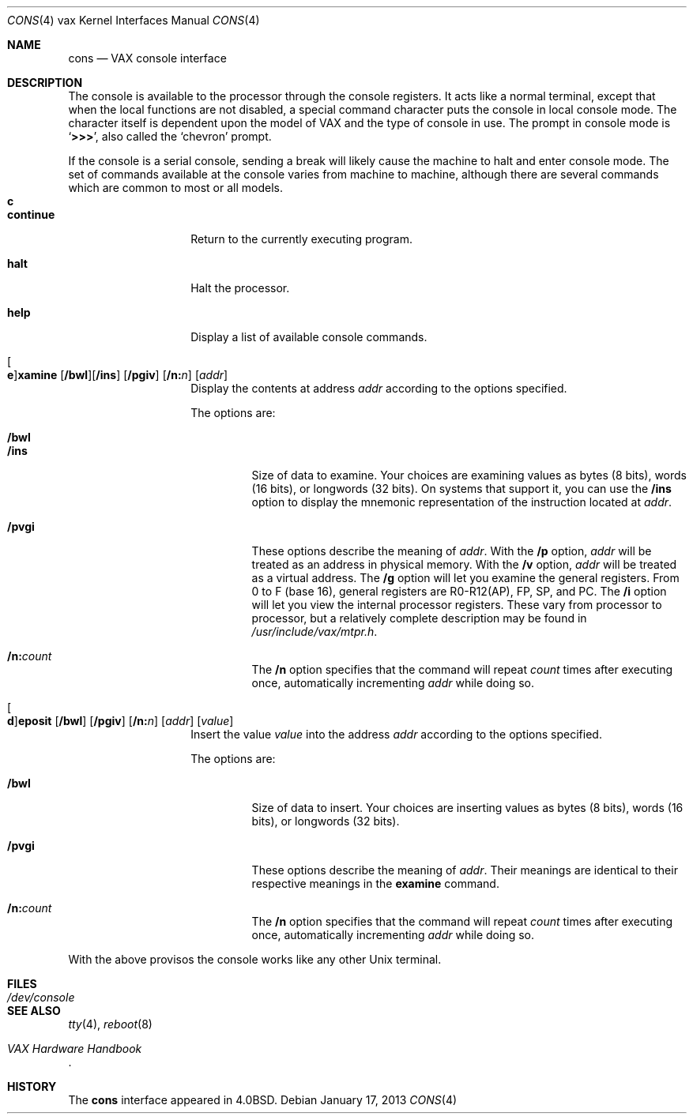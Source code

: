 .\"	$OpenBSD: src/share/man/man4/man4.vax/cons.4,v 1.13 2013/08/14 06:32:33 jmc Exp $
.\"
.\" Copyright (c) 1980, 1991 Regents of the University of California.
.\" All rights reserved.
.\"
.\" Redistribution and use in source and binary forms, with or without
.\" modification, are permitted provided that the following conditions
.\" are met:
.\" 1. Redistributions of source code must retain the above copyright
.\"    notice, this list of conditions and the following disclaimer.
.\" 2. Redistributions in binary form must reproduce the above copyright
.\"    notice, this list of conditions and the following disclaimer in the
.\"    documentation and/or other materials provided with the distribution.
.\" 3. Neither the name of the University nor the names of its contributors
.\"    may be used to endorse or promote products derived from this software
.\"    without specific prior written permission.
.\"
.\" THIS SOFTWARE IS PROVIDED BY THE REGENTS AND CONTRIBUTORS ``AS IS'' AND
.\" ANY EXPRESS OR IMPLIED WARRANTIES, INCLUDING, BUT NOT LIMITED TO, THE
.\" IMPLIED WARRANTIES OF MERCHANTABILITY AND FITNESS FOR A PARTICULAR PURPOSE
.\" ARE DISCLAIMED.  IN NO EVENT SHALL THE REGENTS OR CONTRIBUTORS BE LIABLE
.\" FOR ANY DIRECT, INDIRECT, INCIDENTAL, SPECIAL, EXEMPLARY, OR CONSEQUENTIAL
.\" DAMAGES (INCLUDING, BUT NOT LIMITED TO, PROCUREMENT OF SUBSTITUTE GOODS
.\" OR SERVICES; LOSS OF USE, DATA, OR PROFITS; OR BUSINESS INTERRUPTION)
.\" HOWEVER CAUSED AND ON ANY THEORY OF LIABILITY, WHETHER IN CONTRACT, STRICT
.\" LIABILITY, OR TORT (INCLUDING NEGLIGENCE OR OTHERWISE) ARISING IN ANY WAY
.\" OUT OF THE USE OF THIS SOFTWARE, EVEN IF ADVISED OF THE POSSIBILITY OF
.\" SUCH DAMAGE.
.\"
.\"     from: @(#)cons.4	6.3 (Berkeley) 3/27/91
.\"
.Dd $Mdocdate: January 17 2013 $
.Dt CONS 4 vax
.Os
.Sh NAME
.Nm cons
.Nd VAX console interface
.Sh DESCRIPTION
The console is available to the processor through the console registers.
It acts like a normal terminal, except that when the local functions are
not disabled, a special command character puts the console in local console
mode.
The character itself is dependent upon the model of VAX and the type
of console in use.
The prompt in console mode is
.Sq Li >>> ,
also called the
.Sq chevron
prompt.
.Pp
If the console is a serial console, sending a break will likely cause the
machine to halt and enter console mode.
The set of commands available at the console varies from machine to machine,
although there are several commands which are common to most or all models.
.Bl -tag -width continue -compact -offset 4n
.It Ic c
.It Ic continue
Return to the currently executing program.
.Pp
.It Ic halt
Halt the processor.
.Pp
.It Ic help
Display a list of available console commands.
.Pp
.It Xo
.Oo Ic e Oc Ns
.Ic xamine
.Op Cm /bwl Ns
.Op Cm /ins
.Op Cm /pgiv
.Op Cm /n: Ns Ar n
.Op Ar addr
.Xc
Display the contents at address
.Ar addr
according to the options specified.
.Pp
The options are:
.Pp
.Bl -tag -width 5n -compact
.It Cm /bwl
.It Cm /ins
Size of data to examine.
Your choices are examining values as bytes (8 bits), words (16 bits),
or longwords (32 bits).
On systems that support it, you can use the
.Cm /ins
option to display the mnemonic representation of the instruction located at
.Ar addr .
.Pp
.It Cm /pvgi
These options describe the meaning of
.Ar addr .
With the
.Cm /p
option,
.Ar addr
will be treated as an address in physical memory.
With the
.Cm /v
option,
.Ar addr
will be treated as a virtual address.
The
.Cm /g
option will let you examine the general registers.
From 0 to F (base 16), general registers are R0-R12(AP), FP, SP, and PC.
The
.Cm /i
option will let you view the internal processor registers.
These vary from processor to processor, but a relatively complete description
may be found in
.Pa /usr/include/vax/mtpr.h .
.Pp
.It Cm /n: Ns Ar count
The
.Cm /n
option specifies that the command will repeat
.Ar count
times after executing once, automatically incrementing
.Ar addr
while doing so.
.El
.Pp
.It Xo
.Oo Ic d Oc Ns
.Ic eposit
.Op Cm /bwl
.Op Cm /pgiv
.Op Cm /n: Ns Ar n
.Op Ar addr
.Op Ar value
.Xc
Insert the value
.Ar value
into the address
.Ar addr
according to the options specified.
.Pp
The options are:
.Pp
.Bl -tag -width 5n -compact
.It Cm /bwl
Size of data to insert.
Your choices are inserting values as bytes (8 bits), words (16 bits),
or longwords (32 bits).
.Pp
.It Cm /pvgi
These options describe the meaning of
.Ar addr .
Their meanings are identical to their respective meanings in the
.Cm examine
command.
.Pp
.It Cm /n: Ns Ar count
The
.Cm /n
option specifies that the command will repeat
.Ar count
times after executing once, automatically incrementing
.Ar addr
while doing so.
.El
.El
.Pp
With the above provisos the console works like any other
.Ux
terminal.
.Sh FILES
.Bl -tag -width /dev/console -compact
.It Pa /dev/console
.El
.Sh SEE ALSO
.Xr tty 4 ,
.Xr reboot 8
.Rs
.%T "VAX Hardware Handbook"
.Re
.Sh HISTORY
The
.Nm cons
interface
appeared in
.Bx 4.0 .
